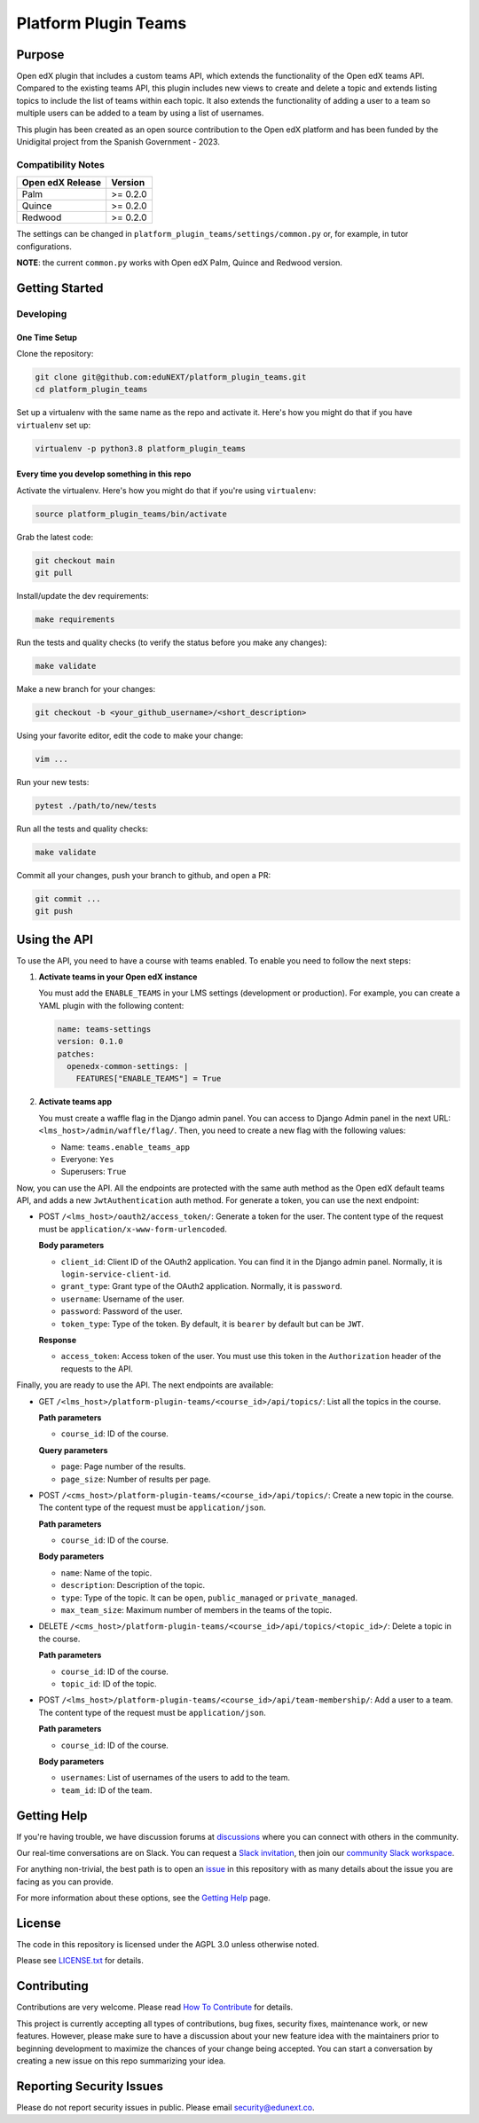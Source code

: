 Platform Plugin Teams
#####################

|ci-badge| |license-badge| |status-badge|


Purpose
*******

Open edX plugin that includes a custom teams API, which extends the
functionality of the Open edX teams API. Compared to the existing teams
API, this plugin includes new views to create and delete a topic and extends
listing topics to include the list of teams within each topic. It also extends
the functionality of adding a user to a team so multiple users can be added to
a team by using a list of usernames.

This plugin has been created as an open source contribution to the Open edX
platform and has been funded by the Unidigital project from the Spanish
Government - 2023.

Compatibility Notes
===================

+------------------+--------------+
| Open edX Release | Version      |
+==================+==============+
| Palm             | >= 0.2.0     |
+------------------+--------------+
| Quince           | >= 0.2.0     |
+------------------+--------------+
| Redwood          | >= 0.2.0     |
+------------------+--------------+

The settings can be changed in ``platform_plugin_teams/settings/common.py``
or, for example, in tutor configurations.

**NOTE**: the current ``common.py`` works with Open edX Palm, Quince and
Redwood version.


Getting Started
***************

Developing
==========

One Time Setup
--------------

Clone the repository:

.. code-block:: bash

  git clone git@github.com:eduNEXT/platform_plugin_teams.git
  cd platform_plugin_teams

Set up a virtualenv with the same name as the repo and activate it. Here's how
you might do that if you have ``virtualenv`` set up:

.. code-block:: bash

  virtualenv -p python3.8 platform_plugin_teams

Every time you develop something in this repo
---------------------------------------------

Activate the virtualenv. Here's how you might do that if you're using
``virtualenv``:

.. code-block:: bash

  source platform_plugin_teams/bin/activate

Grab the latest code:

.. code-block:: bash

  git checkout main
  git pull

Install/update the dev requirements:

.. code-block:: bash

  make requirements

Run the tests and quality checks (to verify the status before you make any
changes):

.. code-block:: bash

  make validate

Make a new branch for your changes:

.. code-block:: bash

  git checkout -b <your_github_username>/<short_description>

Using your favorite editor, edit the code to make your change:

.. code-block:: bash

  vim ...

Run your new tests:

.. code-block:: bash

  pytest ./path/to/new/tests

Run all the tests and quality checks:

.. code-block:: bash

  make validate

Commit all your changes, push your branch to github, and open a PR:

.. code-block:: bash

  git commit ...
  git push


Using the API
*************

To use the API, you need to have a course with teams enabled. To enable you
need to follow the next steps:

1. **Activate teams in your Open edX instance**

   You must add the ``ENABLE_TEAMS`` in your LMS settings (development or
   production). For example, you can create a YAML plugin with the following
   content:

   .. code-block:: yaml

    name: teams-settings
    version: 0.1.0
    patches:
      openedx-common-settings: |
        FEATURES["ENABLE_TEAMS"] = True

2. **Activate teams app**

   You must create a waffle flag in the Django admin panel. You can access to
   Django Admin panel in the next URL: ``<lms_host>/admin/waffle/flag/``. Then,
   you need to create a new flag with the following values:

   - Name: ``teams.enable_teams_app``
   - Everyone: ``Yes``
   - Superusers: ``True``

Now, you can use the API. All the endpoints are protected with the same auth
method as the Open edX default teams API, and adds a new ``JwtAuthentication``
auth method. For generate a token, you can use the next endpoint:

- POST ``/<lms_host>/oauth2/access_token/``: Generate a token for the user. The
  content type of the request must be ``application/x-www-form-urlencoded``.

  **Body parameters**

  - ``client_id``: Client ID of the OAuth2 application. You can find it in the
    Django admin panel. Normally, it is ``login-service-client-id``.
  - ``grant_type``: Grant type of the OAuth2 application. Normally, it is
    ``password``.
  - ``username``: Username of the user.
  - ``password``: Password of the user.
  - ``token_type``: Type of the token. By default, it is ``bearer`` by default
    but can be ``JWT``.

  **Response**

  - ``access_token``: Access token of the user. You must use this token in the
    ``Authorization`` header of the requests to the API.

Finally, you are ready to use the API. The next endpoints are available:

- GET ``/<lms_host>/platform-plugin-teams/<course_id>/api/topics/``: List all
  the topics in the course.

  **Path parameters**

  - ``course_id``: ID of the course.

  **Query parameters**

  - ``page``: Page number of the results.
  - ``page_size``: Number of results per page.

- POST ``/<cms_host>/platform-plugin-teams/<course_id>/api/topics/``: Create a
  new topic in the course. The content type of the request must be ``application/json``.

  **Path parameters**

  - ``course_id``: ID of the course.

  **Body parameters**

  - ``name``: Name of the topic.
  - ``description``: Description of the topic.
  - ``type``: Type of the topic. It can be ``open``, ``public_managed`` or
    ``private_managed``.
  - ``max_team_size``: Maximum number of members in the teams of the topic.

- DELETE ``/<cms_host>/platform-plugin-teams/<course_id>/api/topics/<topic_id>/``:
  Delete a topic in the course.

  **Path parameters**

  - ``course_id``: ID of the course.
  - ``topic_id``: ID of the topic.

- POST ``/<lms_host>/platform-plugin-teams/<course_id>/api/team-membership/``:
  Add a user to a team. The content type of the request must be ``application/json``.

  **Path parameters**

  - ``course_id``: ID of the course.

  **Body parameters**

  - ``usernames``: List of usernames of the users to add to the team.
  - ``team_id``: ID of the team.


Getting Help
************

If you're having trouble, we have discussion forums at `discussions`_ where you
can connect with others in the community.

Our real-time conversations are on Slack. You can request a
`Slack invitation`_, then join our `community Slack workspace`_.

For anything non-trivial, the best path is to open an `issue`_ in this
repository with as many details about the issue you are facing as you
can provide.

For more information about these options, see the `Getting Help`_ page.

.. _discussions: https://discuss.openedx.org
.. _Slack invitation: https://openedx.org/slack
.. _community Slack workspace: https://openedx.slack.com/
.. _issue: https://github.com/eduNEXT/platform-plugin-teams/issues
.. _Getting Help: https://openedx.org/getting-help


License
*******

The code in this repository is licensed under the AGPL 3.0 unless otherwise noted.

Please see `LICENSE.txt <LICENSE.txt>`_ for details.


Contributing
************

Contributions are very welcome. Please read `How To Contribute`_ for details.

This project is currently accepting all types of contributions, bug fixes,
security fixes, maintenance work, or new features.  However, please make sure
to have a discussion about your new feature idea with the maintainers prior to
beginning development to maximize the chances of your change being accepted.
You can start a conversation by creating a new issue on this repo summarizing
your idea.

.. _How To Contribute: https://openedx.org/r/how-to-contribute


Reporting Security Issues
*************************

Please do not report security issues in public. Please email security@edunext.co.

.. It's not required by our contractor at the moment but can be published later
.. .. |pypi-badge| image:: https://img.shields.io/pypi/v/platform-plugin-teams.svg
    :target: https://pypi.python.org/pypi/platform-plugin-teams/
    :alt: PyPI

.. |ci-badge| image:: https://github.com/eduNEXT/platform-plugin-teams/actions/workflows/ci.yml/badge.svg?branch=main
    :target: https://github.com/eduNEXT/platform-plugin-teams/actions
    :alt: CI

.. |license-badge| image:: https://img.shields.io/github/license/eduNEXT/platform-plugin-teams.svg
    :target: https://github.com/eduNEXT/platform-plugin-teams/blob/main/LICENSE.txt
    :alt: License

.. .. |status-badge| image:: https://img.shields.io/badge/Status-Experimental-yellow
..  |status-badge| image:: https://img.shields.io/badge/Status-Maintained-brightgreen
.. .. |status-badge| image:: https://img.shields.io/badge/Status-Deprecated-orange
.. .. |status-badge| image:: https://img.shields.io/badge/Status-Unsupported-red
